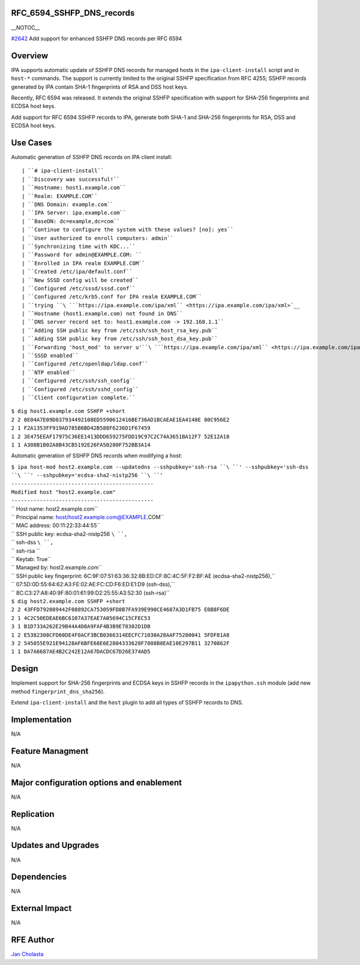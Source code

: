 RFC_6594_SSHFP_DNS_records
==========================

\__NOTOC_\_

`#2642 <https://fedorahosted.org/freeipa/ticket/2642>`__ Add support for
enhanced SSHFP DNS records per RFC 6594

Overview
========

IPA supports automatic update of SSHFP DNS records for managed hosts in
the ``ipa-client-install`` script and in ``host-*`` commands. The
support is currently limited to the original SSHFP specification from
RFC 4255; SSHFP records generated by IPA contain SHA-1 fingerprints of
RSA and DSS host keys.

Recently, RFC 6594 was released. It extends the original SSHFP
specification with support for SHA-256 fingerprints and ECDSA host keys.

Add support for RFC 6594 SSHFP records to IPA, generate both SHA-1 and
SHA-256 fingerprints for RSA, DSS and ECDSA host keys.



Use Cases
=========

Automatic generation of SSHFP DNS records on IPA client install:

::

    | ``# ipa-client-install``
    | ``Discovery was successful!``
    | ``Hostname: host1.example.com``
    | ``Realm: EXAMPLE.COM``
    | ``DNS Domain: example.com``
    | ``IPA Server: ipa.example.com``
    | ``BaseDN: dc=example,dc=com``
    | ``Continue to configure the system with these values? [no]: yes``
    | ``User authorized to enroll computers: admin``
    | ``Synchronizing time with KDC...``
    | ``Password for admin@EXAMPLE.COM: ``
    | ``Enrolled in IPA realm EXAMPLE.COM``
    | ``Created /etc/ipa/default.conf``
    | ``New SSSD config will be created``
    | ``Configured /etc/sssd/sssd.conf``
    | ``Configured /etc/krb5.conf for IPA realm EXAMPLE.COM``
    | ``trying ``\ ```https://ipa.example.com/ipa/xml`` <https://ipa.example.com/ipa/xml>`__
    | ``Hostname (host1.example.com) not found in DNS``
    | ``DNS server record set to: host1.example.com -> 192.168.1.1``
    | ``Adding SSH public key from /etc/ssh/ssh_host_rsa_key.pub``
    | ``Adding SSH public key from /etc/ssh/ssh_host_dsa_key.pub``
    | ``Forwarding 'host_mod' to server u'``\ ```https://ipa.example.com/ipa/xml`` <https://ipa.example.com/ipa/xml>`__\ ``'``
    | ``SSSD enabled``
    | ``Configured /etc/openldap/ldap.conf``
    | ``NTP enabled``
    | ``Configured /etc/ssh/ssh_config``
    | ``Configured /etc/ssh/sshd_config``
    | ``Client configuration complete.``

| ``$ dig host1.example.com SSHFP +short``
| ``2 2 0E04A7E09D037934492108ED5590612416BE736AD1BCAEAE1EA4148E 80C956E2``
| ``2 1 F2A1353FF919AD785B6BD42B588F6236D1F67459``
| ``1 2 3E475EEAF17975C36EE1413DDD659275FDD19C97C2C74A3651BA12F7 52E12A18``
| ``1 1 A308B1B02A8B43CB5192E26FA50280F752BB3A14``

Automatic generation of SSHFP DNS records when modifying a host:

| ``$ ipa host-mod host2.example.com --updatedns --sshpubkey='ssh-rsa ``\ ``' --sshpubkey='ssh-dss ``\ ``' --sshpubkey='ecdsa-sha2-nistp256 ``\ ``'``
| ``---------------------------------------------``
| ``Modified host "host2.example.com"``
| ``---------------------------------------------``
| ``  Host name: host2.example.com``
| ``  Principal name: host/host2.example.com@EXAMPLE.COM``
| ``  MAC address: 00:11:22:33:44:55``
| ``  SSH public key: ecdsa-sha2-nistp256 ``\ ``,``
| ``                  ssh-dss ``\ ``,``
| ``                  ssh-rsa ``
| ``  Keytab: True``
| ``  Managed by: host2.example.com``
| ``  SSH public key fingerprint: 6C:9F:07:51:63:36:32:8B:ED:CF:8C:4C:5F:F2:BF:AE (ecdsa-sha2-nistp256),``
| ``                              07:5D:0D:55:64:62:A3:FE:02:AE:FC:CD:F6:ED:E1:D9 (ssh-dss),``
| ``                              8C:C3:27:A8:40:9F:80:01:61:99:D2:25:55:A3:52:30 (ssh-rsa)``

| ``$ dig host2.example.com SSHFP +short``
| ``2 2 43FFD792089442F08892CA753059FD8B7FA939E990CE4687A3D1FB75 E0B8F6DE``
| ``2 1 4C2C50EDEAE6BC6107A37EAE7A05694C15CFEC53``
| ``3 1 B1D733A262E29B44A4D8A9FAF4B3B9E78302D1DB``
| ``1 2 E5382308CFD60DE4F0ACF3BCB0366314EECFC71030A28AAF75280041 5FDF81A8``
| ``3 2 545055E921E94128AF6BFE68E6E2804333628F7808B8EAE10E297B11 3270862F``
| ``1 1 DA7A6687AE4B2C242E12A67DACDC67D26E374AD5``

Design
======

Implement support for SHA-256 fingerprints and ECDSA keys in SSHFP
records in the ``ipapython.ssh`` module (add new method
``fingerprint_dns_sha256``).

Extend ``ipa-client-install`` and the ``host`` plugin to add all types
of SSHFP records to DNS.

Implementation
==============

N/A



Feature Managment
=================

N/A



Major configuration options and enablement
==========================================

N/A

Replication
===========

N/A



Updates and Upgrades
====================

N/A

Dependencies
============

N/A



External Impact
===============

N/A



RFE Author
==========

`Jan Cholasta <User:Jcholast>`__